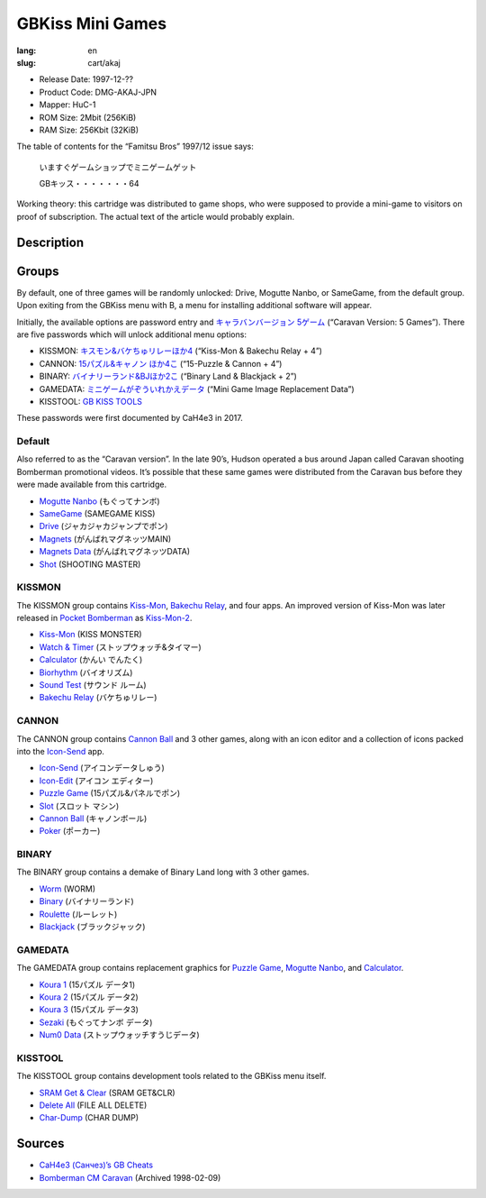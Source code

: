 GBKiss Mini Games
=================

:lang: en
:slug: cart/akaj

* Release Date: 1997-12-??
* Product Code: DMG-AKAJ-JPN
* Mapper: HuC-1
* ROM Size: 2Mbit (256KiB)
* RAM Size: 256Kbit (32KiB)

The table of contents for the “Famitsu Bros” 1997/12 issue says:

    いますぐゲームショップでミニゲームゲット
    
    GBキッス・・・・・・・64

Working theory: this cartridge was distributed to game shops, who were supposed to provide a mini-game to visitors on proof of subscription. The actual text of the article would probably explain.

Description
-----------

Groups
------

By default, one of three games will be randomly unlocked: Drive, Mogutte Nanbo, or SameGame, from the default group. Upon exiting from the GBKiss menu with B, a menu for installing additional software will appear.

Initially, the available options are password entry and `キャラバンバージョン 5ゲーム <#default>`_ (“Caravan Version: 5 Games”). There are five passwords which will unlock additional menu options:

* KISSMON: `キスモン&バケちゅリレーほか4 <#kissmon>`_ (“Kiss-Mon & Bakechu Relay + 4”)
* CANNON: `15パズル&キャノン ほか4こ <#cannon>`_ (“15-Puzzle & Cannon + 4”)
* BINARY: `バイナリーランド&BJほか2こ <#binary>`_ (“Binary Land & Blackjack + 2”)
* GAMEDATA: `ミニゲームがぞういれかえデータ <#gamedata>`_ (“Mini Game Image Replacement Data”)
* KISSTOOL: `GB KISS TOOLS <#kisstool>`_

These passwords were first documented by CaH4e3 in 2017.

Default
~~~~~~~

Also referred to as the “Caravan version”. In the late 90’s, Hudson operated a bus around Japan called Caravan shooting Bomberman promotional videos. It’s possible that these same games were distributed from the Caravan bus before they were made available from this cartridge.

* `Mogutte Nanbo`_ (もぐってナンボ)
* SameGame_ (SAMEGAME KISS)
* Drive_ (ジャカジャカジャンプでポン)
* Magnets_ (がんばれマグネッツMAIN)
* `Magnets Data`_ (がんばれマグネッツDATA)
* Shot_ (SHOOTING MASTER)

.. _Mogutte Nanbo: {filename}/file/mogutte-nanbo.rst
.. _SameGame: {filename}/file/samegame.rst
.. _Drive: {filename}/file/drive.rst
.. _Magnets: {filename}/file/magnets.rst
.. _Magnets Data: {filename}/file/magnets-data.rst
.. _Shot: {filename}/file/shot.rst

KISSMON
~~~~~~~

The KISSMON group contains Kiss-Mon_, `Bakechu Relay`_, and four apps. An improved version of Kiss-Mon was later released in `Pocket Bomberman`_ as Kiss-Mon-2_.

* Kiss-Mon_ (KISS MONSTER)
* `Watch & Timer`_ (ストップウォッチ&タイマー)
* Calculator_ (かんい でんたく)
* Biorhythm_ (バイオリズム)
* `Sound Test`_ (サウンド ルーム)
* `Bakechu Relay`_ (バケちゅリレー)

.. _Kiss-Mon: {filename}/file/kiss-mon.rst
.. _Kiss-Mon-2: {filename}/file/kiss-mon-2.rst
.. _Pocket Bomberman: {filename}apoj.rst
.. _Watch & Timer: {filename}/file/watch-and-timer.rst
.. _Calculator: {filename}/file/calculator.rst
.. _Biorhythm: {filename}/file/biorhythm.rst
.. _Sound Test: {filename}/file/sound-test.rst
.. _Bakechu Relay: {filename}/file/bakechu-relay.rst

CANNON
~~~~~~

The CANNON group contains `Cannon Ball`_ and 3 other games, along with an icon editor and a collection of icons packed into the Icon-Send_ app.

* Icon-Send_ (アイコンデータしゅう)
* Icon-Edit_ (アイコン エディター)
* `Puzzle Game`_ (15パズル&パネルでポン)
* Slot_ (スロット マシン)
* `Cannon Ball`_ (キャノンボール)
* Poker_ (ポーカー)

.. _Icon-Send: {filename}/file/icon-send.rst
.. _Icon-Edit: {filename}/file/icon-edit.rst
.. _Puzzle Game: {filename}/file/puzzle-game.rst
.. _Slot: {filename}/file/slot.rst
.. _Cannon Ball: {filename}/file/cannon-ball.rst
.. _Poker: {filename}/file/poker.rst

BINARY
~~~~~~

The BINARY group contains a demake of Binary Land long with 3 other games.

* Worm_ (WORM)
* Binary_ (バイナリーランド)
* Roulette_ (ルーレット)
* Blackjack_ (ブラックジャック)

.. _Worm: {filename}/file/worm.rst
.. _Binary: {filename}/file/binary.rst
.. _Roulette: {filename}/file/roulette.rst
.. _Blackjack: {filename}/file/blackjack.rst

GAMEDATA
~~~~~~~~

The GAMEDATA group contains replacement graphics for `Puzzle Game`_, `Mogutte Nanbo`_, and Calculator_.

* `Koura 1`_ (15パズル データ1)
* `Koura 2`_ (15パズル データ2)
* `Koura 3`_ (15パズル データ3)
* Sezaki_ (もぐってナンボ データ)
* `Num0 Data`_ (ストップウォッチすうじデータ)

.. _Koura 1: {filename}/file/koura-1.rst
.. _Koura 2: {filename}/file/koura-2.rst
.. _Koura 3: {filename}/file/koura-3.rst
.. _Sezaki: {filename}/file/sezaki.rst
.. _Num0 Data: {filename}/file/num0-data.rst

KISSTOOL
~~~~~~~~

The KISSTOOL group contains development tools related to the GBKiss menu itself.

* `SRAM Get & Clear`_ (SRAM GET&CLR)
* `Delete All`_ (FILE ALL DELETE)
* Char-Dump_ (CHAR DUMP)

.. _SRAM Get & Clear: {filename}/file/sram-get-and-clear.rst
.. _Delete All: {filename}/file/delete-all.rst
.. _Char-Dump: {filename}/file/char-dump.rst

Sources
-------

* `CaH4e3 (Санчез)’s GB Cheats <https://cah4e3.shedevr.org.ru/gb_cheats.php#329>`_
* `Bomberman CM Caravan <https://web.archive.org/web/19980209204638/http://www.hudson.co.jp/cm_cvan/cmcvan.html>`_ (Archived 1998-02-09)
